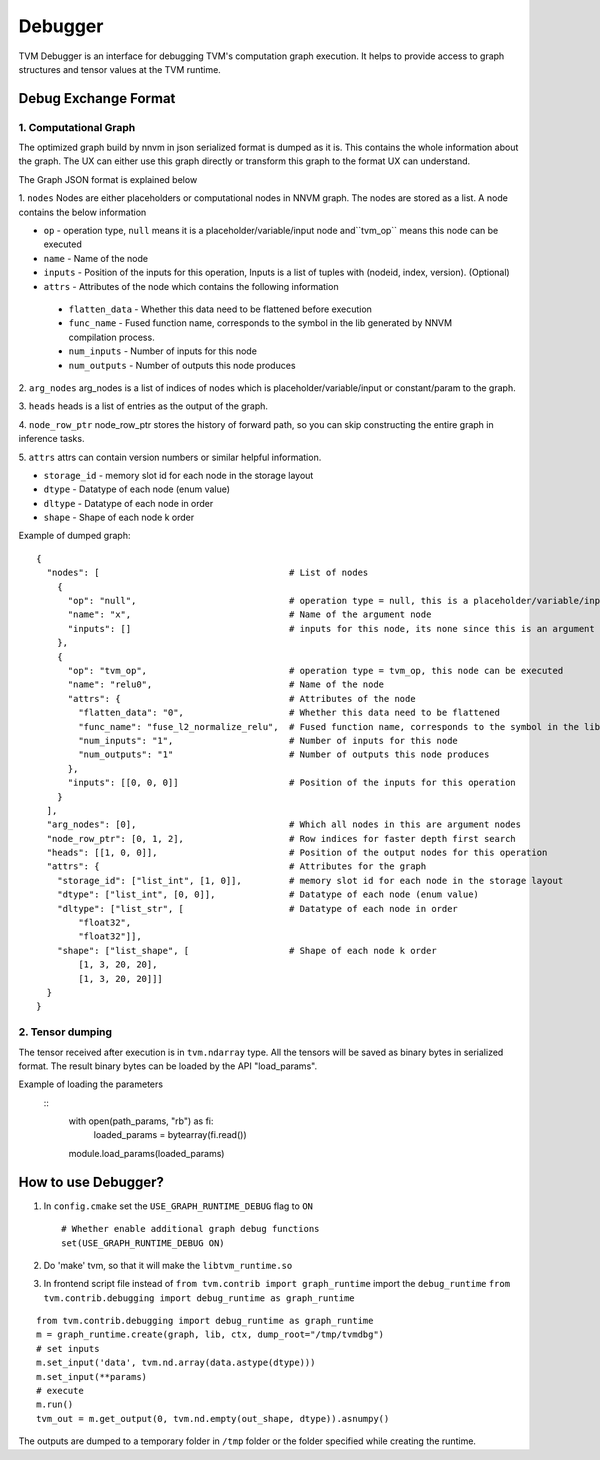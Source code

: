 =================
**Debugger**
=================

TVM Debugger is an interface for debugging TVM's computation graph execution. It helps to provide access to graph structures and tensor values at the TVM runtime.

*******************************************
**Debug Exchange Format**
*******************************************

**1. Computational Graph**
==========================
The optimized graph build by nnvm in json
serialized format is dumped as it is. This contains the whole
information about the graph. The UX can either use this graph directly
or transform this graph to the format UX can understand.

The Graph JSON format is explained below

1. ``nodes``
Nodes are either placeholders or computational nodes in NNVM graph. The nodes are stored
as a list. A node contains the below information

-     ``op`` - operation type, ``null`` means it is a placeholder/variable/input node and``tvm_op`` means this node can be executed
-     ``name`` - Name of the node
-     ``inputs`` - Position of the inputs for this operation, Inputs is a list of tuples with (nodeid, index, version). (Optional)
-     ``attrs`` - Attributes of the node which contains the following information

    -     ``flatten_data`` - Whether this data need to be flattened before execution
    -     ``func_name`` - Fused function name, corresponds to the symbol in the lib generated by NNVM compilation process.
    -     ``num_inputs`` - Number of inputs for this node
    -     ``num_outputs`` - Number of outputs this node produces

2. ``arg_nodes``
arg_nodes is a list of indices of nodes which is placeholder/variable/input or constant/param to the graph.

3. ``heads``
heads is a list of entries as the output of the graph.

4. ``node_row_ptr``
node\_row\_ptr stores the history of forward path, so you can skip constructing the entire graph in inference tasks.

5. ``attrs``
attrs can contain version numbers or similar helpful information.

- ``storage_id`` - memory slot id for each node in the storage layout
- ``dtype`` - Datatype of each node (enum value)
- ``dltype`` - Datatype of each node in order
- ``shape`` - Shape of each node k order

Example of dumped graph:

::

    {
      "nodes": [                                    # List of nodes
        {
          "op": "null",                             # operation type = null, this is a placeholder/variable/input or constant/param node
          "name": "x",                              # Name of the argument node
          "inputs": []                              # inputs for this node, its none since this is an argument node
        },
        {
          "op": "tvm_op",                           # operation type = tvm_op, this node can be executed
          "name": "relu0",                          # Name of the node
          "attrs": {                                # Attributes of the node
            "flatten_data": "0",                    # Whether this data need to be flattened
            "func_name": "fuse_l2_normalize_relu",  # Fused function name, corresponds to the symbol in the lib generated by NNVM compilation process
            "num_inputs": "1",                      # Number of inputs for this node
            "num_outputs": "1"                      # Number of outputs this node produces
          },
          "inputs": [[0, 0, 0]]                     # Position of the inputs for this operation
        }
      ],
      "arg_nodes": [0],                             # Which all nodes in this are argument nodes
      "node_row_ptr": [0, 1, 2],                    # Row indices for faster depth first search
      "heads": [[1, 0, 0]],                         # Position of the output nodes for this operation
      "attrs": {                                    # Attributes for the graph
        "storage_id": ["list_int", [1, 0]],         # memory slot id for each node in the storage layout
        "dtype": ["list_int", [0, 0]],              # Datatype of each node (enum value)
        "dltype": ["list_str", [                    # Datatype of each node in order
            "float32",
            "float32"]],
        "shape": ["list_shape", [                   # Shape of each node k order
            [1, 3, 20, 20],
            [1, 3, 20, 20]]]
      }
    }

**2. Tensor dumping**
=====================

The tensor received after execution is in ``tvm.ndarray`` type. All the tensors will
be saved as binary bytes in serialized format.  The result binary bytes can be loaded by the
API "load_params".

Example of loading the parameters
   ::
    with open(path_params, "rb") as fi:
        loaded_params = bytearray(fi.read())

    module.load_params(loaded_params)

***************************************
How to use Debugger?
***************************************

1. In ``config.cmake`` set the ``USE_GRAPH_RUNTIME_DEBUG`` flag to ``ON``

   ::

       # Whether enable additional graph debug functions
       set(USE_GRAPH_RUNTIME_DEBUG ON)

2. Do 'make' tvm, so that it will make the ``libtvm_runtime.so``

3. In frontend script file instead of
   ``from tvm.contrib import graph_runtime`` import the
   ``debug_runtime``
   ``from tvm.contrib.debugging import debug_runtime as graph_runtime``

::

    from tvm.contrib.debugging import debug_runtime as graph_runtime
    m = graph_runtime.create(graph, lib, ctx, dump_root="/tmp/tvmdbg")
    # set inputs
    m.set_input('data', tvm.nd.array(data.astype(dtype)))
    m.set_input(**params)
    # execute
    m.run()
    tvm_out = m.get_output(0, tvm.nd.empty(out_shape, dtype)).asnumpy()

The outputs are dumped to a temporary folder in ``/tmp`` folder or the
folder specified while creating the runtime.
